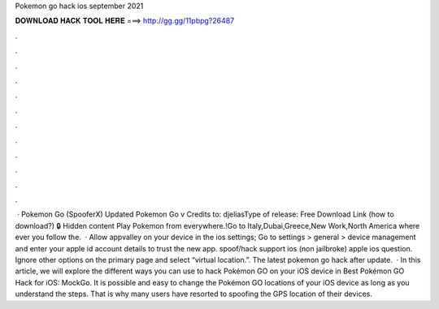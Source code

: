 Pokemon go hack ios september 2021

𝐃𝐎𝐖𝐍𝐋𝐎𝐀𝐃 𝐇𝐀𝐂𝐊 𝐓𝐎𝐎𝐋 𝐇𝐄𝐑𝐄 ===> http://gg.gg/11pbpg?26487

.

.

.

.

.

.

.

.

.

.

.

.

 · Pokemon Go (SpooferX) Updated Pokemon Go v Credits to: djeliasType of release: Free Download Link (how to download?) 🔒 Hidden content Play Pokemon from everywhere.!Go to Italy,Dubai,Greece,New Work,North America where ever you  follow the.  · Allow appvalley on your device in the ios settings; Go to settings > general > device management and enter your apple id account details to trust the new app. spoof/hack support ios (non jailbroke) apple ios question. Ignore other options on the primary page and select “virtual location.”. The latest pokemon go hack after update.  · In this article, we will explore the different ways you can use to hack Pokémon GO on your iOS device in Best Pokémon GO Hack for iOS: MockGo. It is possible and easy to change the Pokémon GO locations of your iOS device as long as you understand the steps. That is why many users have resorted to spoofing the GPS location of their devices.